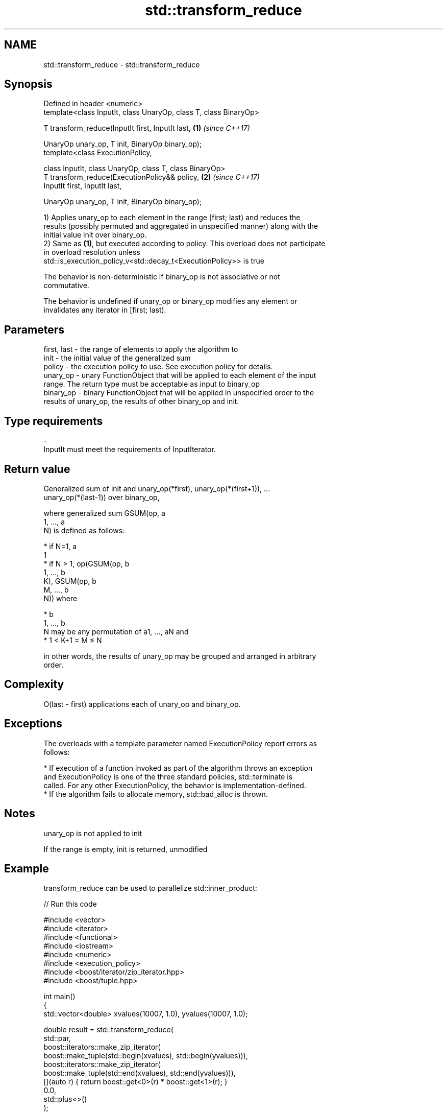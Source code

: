 .TH std::transform_reduce 3 "Apr  2 2017" "2.1 | http://cppreference.com" "C++ Standard Libary"
.SH NAME
std::transform_reduce \- std::transform_reduce

.SH Synopsis
   Defined in header <numeric>
   template<class InputIt, class UnaryOp, class T, class BinaryOp>

   T transform_reduce(InputIt first, InputIt last,                 \fB(1)\fP \fI(since C++17)\fP

   UnaryOp unary_op, T init, BinaryOp binary_op);
   template<class ExecutionPolicy,

   class InputIt, class UnaryOp, class T, class BinaryOp>
   T transform_reduce(ExecutionPolicy&& policy,                    \fB(2)\fP \fI(since C++17)\fP
   InputIt first, InputIt last,

   UnaryOp unary_op, T init, BinaryOp binary_op);

   1) Applies unary_op to each element in the range [first; last) and reduces the
   results (possibly permuted and aggregated in unspecified manner) along with the
   initial value init over binary_op.
   2) Same as \fB(1)\fP, but executed according to policy. This overload does not participate
   in overload resolution unless
   std::is_execution_policy_v<std::decay_t<ExecutionPolicy>> is true

   The behavior is non-deterministic if binary_op is not associative or not
   commutative.

   The behavior is undefined if unary_op or binary_op modifies any element or
   invalidates any iterator in [first; last).

.SH Parameters

   first, last - the range of elements to apply the algorithm to
   init        - the initial value of the generalized sum
   policy      - the execution policy to use. See execution policy for details.
   unary_op    - unary FunctionObject that will be applied to each element of the input
                 range. The return type must be acceptable as input to binary_op
   binary_op   - binary FunctionObject that will be applied in unspecified order to the
                 results of unary_op, the results of other binary_op and init.
.SH Type requirements
   -
   InputIt must meet the requirements of InputIterator.

.SH Return value

   Generalized sum of init and unary_op(*first), unary_op(*(first+1)), ...
   unary_op(*(last-1)) over binary_op,

   where generalized sum GSUM(op, a
   1, ..., a
   N) is defined as follows:

     * if N=1, a
       1
     * if N > 1, op(GSUM(op, b
       1, ..., b
       K), GSUM(op, b
       M, ..., b
       N)) where

              * b
                1, ..., b
                N may be any permutation of a1, ..., aN and
              * 1 < K+1 = M ≤ N

   in other words, the results of unary_op may be grouped and arranged in arbitrary
   order.

.SH Complexity

   O(last - first) applications each of unary_op and binary_op.

.SH Exceptions

   The overloads with a template parameter named ExecutionPolicy report errors as
   follows:

     * If execution of a function invoked as part of the algorithm throws an exception
       and ExecutionPolicy is one of the three standard policies, std::terminate is
       called. For any other ExecutionPolicy, the behavior is implementation-defined.
     * If the algorithm fails to allocate memory, std::bad_alloc is thrown.

.SH Notes

   unary_op is not applied to init

   If the range is empty, init is returned, unmodified

.SH Example

   transform_reduce can be used to parallelize std::inner_product:

   
// Run this code

 #include <vector>
 #include <iterator>
 #include <functional>
 #include <iostream>
 #include <numeric>
 #include <execution_policy>
 #include <boost/iterator/zip_iterator.hpp>
 #include <boost/tuple.hpp>

 int main()
 {
     std::vector<double> xvalues(10007, 1.0), yvalues(10007, 1.0);

     double result = std::transform_reduce(
         std::par,
         boost::iterators::make_zip_iterator(
             boost::make_tuple(std::begin(xvalues), std::begin(yvalues))),
         boost::iterators::make_zip_iterator(
             boost::make_tuple(std::end(xvalues), std::end(yvalues))),
         [](auto r) { return boost::get<0>(r) * boost::get<1>(r); }
         0.0,
         std::plus<>()
     );
     std::cout << result << '\\n';
 }

.SH Output:

 10007

.SH See also

   accumulate sums up a range of elements
              \fI(function template)\fP
   transform  applies a function to a range of elements
              \fI(function template)\fP
   reduce     similar to std::accumulate, except out of order
   \fI(C++17)\fP    \fI(function template)\fP
